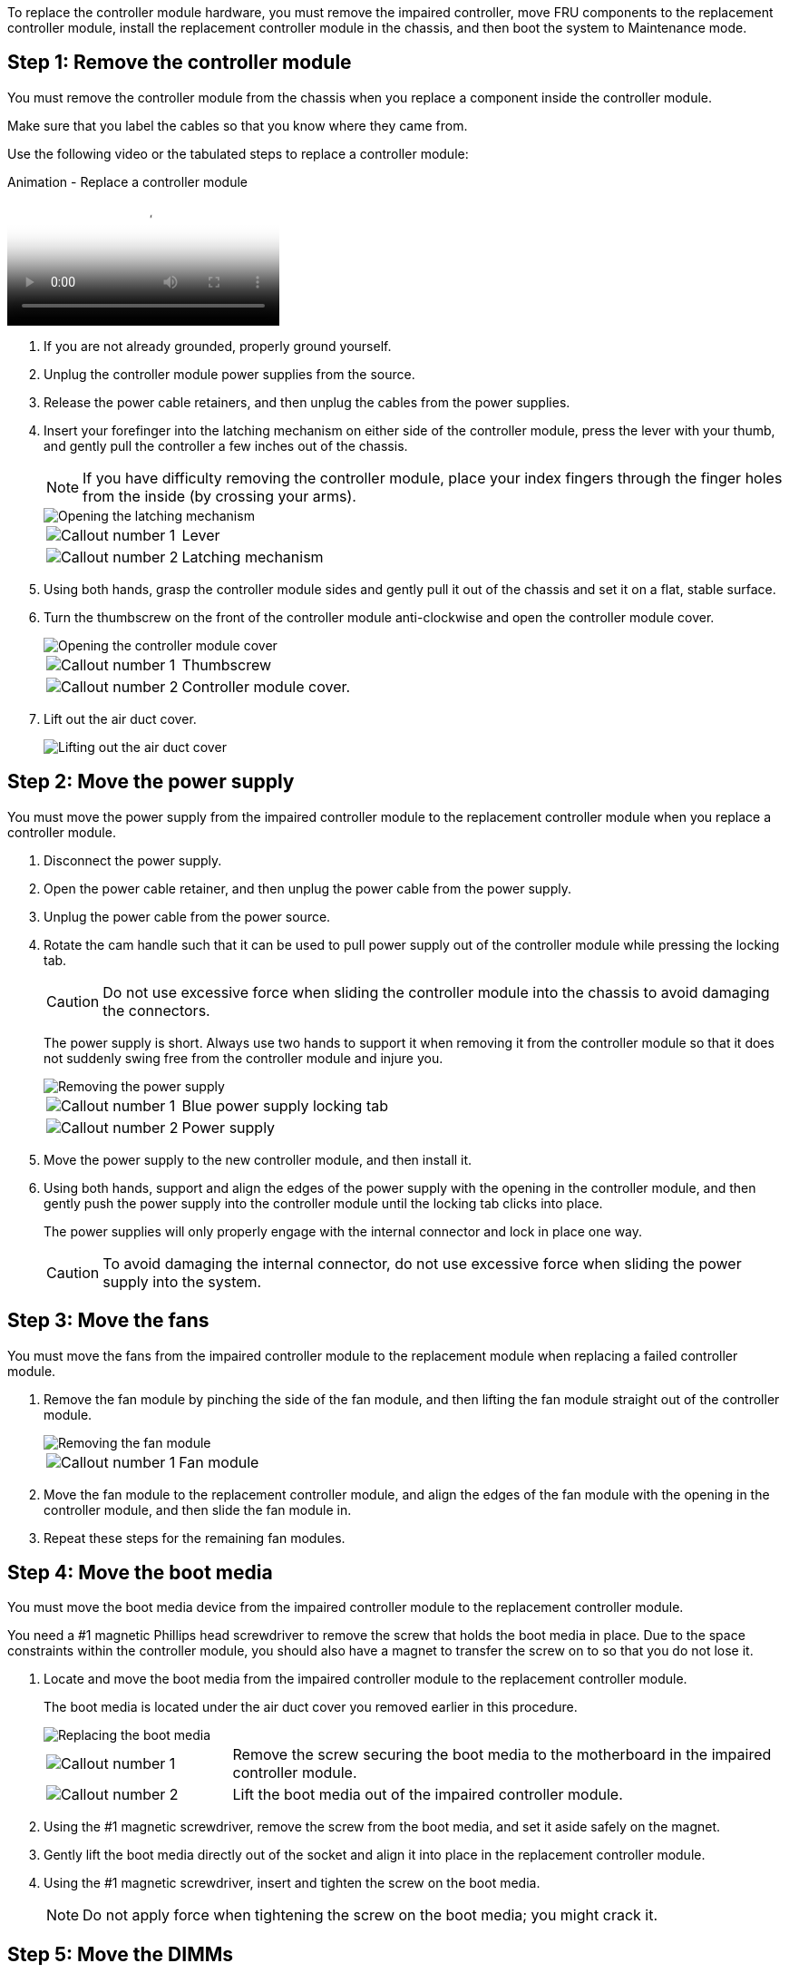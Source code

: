 To replace the controller module hardware, you must remove the impaired controller, move FRU components to the replacement controller module, install the replacement controller module in the chassis, and then boot the system to Maintenance mode.

== Step 1: Remove the controller module

You must remove the controller module from the chassis when you replace a component inside the controller module.

Make sure that you label the cables so that you know where they came from.

Use the following video or the tabulated steps to replace a controller module:

video::ab0ebe6b-e891-489c-aab4-ac5b015c8f01[panopto, title="Animation - Replace a controller module"]

. If you are not already grounded, properly ground yourself.
. Unplug the controller module power supplies from the source.
. Release the power cable retainers, and then unplug the cables from the power supplies.
. Insert your forefinger into the latching mechanism on either side of the controller module, press the lever with your thumb, and gently pull the controller a few inches out of the chassis.
+
NOTE: If you have difficulty removing the controller module, place your index fingers through the finger holes from the inside (by crossing your arms).
+
image::../media/drw_a250_pcm_remove_install.png[Opening the latching mechanism]
+
[cols="1,3"]
|===
a|
image:../media/icon_round_1.png[Callout number 1]|
Lever
a|
image:../media/icon_round_2.png[Callout number 2]
a|
Latching mechanism
|===

. Using both hands, grasp the controller module sides and gently pull it out of the chassis and set it on a flat, stable surface.
. Turn the thumbscrew on the front of the controller module anti-clockwise and open the controller module cover.
+
image::../media/drw_a250_open_controller_module_cover.png[Opening the controller module cover]
+
[cols="1,3"]
|===
a|
image:../media/icon_round_1.png[Callout number 1]|
Thumbscrew
a|
image:../media/icon_round_2.png[Callout number 2]
a|
Controller module cover.
|===

. Lift out the air duct cover.
+
image::../media/drw_a250_remove_airduct_cover.png[Lifting out the air duct cover]

== Step 2: Move the power supply

You must move the power supply from the impaired controller module to the replacement controller module when you replace a controller module.

. Disconnect the power supply.
. Open the power cable retainer, and then unplug the power cable from the power supply.
. Unplug the power cable from the power source.
. Rotate the cam handle such that it can be used to pull power supply out of the controller module while pressing the locking tab.
+
CAUTION: Do not use excessive force when sliding the controller module into the chassis to avoid damaging the connectors.
+

The power supply is short. Always use two hands to support it when removing it from the controller module so that it does not suddenly swing free from the controller module and injure you.
+
image::../media/drw_a250_replace_psu.png[Removing the power supply]
+
[cols="1,3"]
|===
a|
image:../media/icon_round_1.png[Callout number 1]|
Blue power supply locking tab
a|
image:../media/icon_round_2.png[Callout number 2]
a|
Power supply
|===

. Move the power supply to the new controller module, and then install it.
. Using both hands, support and align the edges of the power supply with the opening in the controller module, and then gently push the power supply into the controller module until the locking tab clicks into place.
+
The power supplies will only properly engage with the internal connector and lock in place one way.
+
CAUTION: To avoid damaging the internal connector, do not use excessive force when sliding the power supply into the system.

== Step 3: Move the fans

You must move the fans from the impaired controller module to the replacement module when replacing a failed controller module.

. Remove the fan module by pinching the side of the fan module, and then lifting the fan module straight out of the controller module.
+
image::../media/drw_a250_replace_fan.png[Removing the fan module]
+
[cols="1,3"]
|===
a|
image:../media/icon_round_1.png[Callout number 1]|
Fan module
|===

. Move the fan module to the replacement controller module, and align the edges of the fan module with the opening in the controller module, and then slide the fan module in.
. Repeat these steps for the remaining fan modules.

== Step 4: Move the boot media

You must move the boot media device from the impaired controller module to the replacement controller module.

You need a #1 magnetic Phillips head screwdriver to remove the screw that holds the boot media in place. Due to the space constraints within the controller module, you should also have a magnet to transfer the screw on to so that you do not lose it.

. Locate and move the boot media from the impaired controller module to the replacement controller module.
+
The boot media is located under the air duct cover you removed earlier in this procedure.
+
image::../media/drw_a250_replace_boot_media.png[Replacing the boot media]
+
[cols="1,3"]
|===
a|
image:../media/icon_round_1.png[Callout number 1]|
Remove the screw securing the boot media to the motherboard in the impaired controller module.
a|
image:../media/icon_round_2.png[Callout number 2]
a|
Lift the boot media out of the impaired controller module.
|===

 . Using the #1 magnetic screwdriver, remove the screw from the boot media, and set it aside safely on the magnet.
 . Gently lift the boot media directly out of the socket and align it into place in the replacement controller module.
 . Using the #1 magnetic screwdriver, insert and tighten the screw on the boot media.
+
NOTE: Do not apply force when tightening the screw on the boot media; you might crack it.

== Step 5: Move the DIMMs

To move the DIMMs, locate and move them from the impaired controller into the replacement controller and follow the specific sequence of steps.

image::../media/drw_a250_dimm_replace.png[Replacing the DIMMs]

NOTE: Install each DIMM into the same slot it occupied in the impaired controller module.

. Slowly push apart the DIMM ejector tabs on either side of the DIMM, and slide the DIMM out of the slot.
+
NOTE: Hold the DIMM by the edges to avoid pressure on the components on the DIMM circuit board.

. Locate the corresponding DIMM slot on the replacement controller module.
. Make sure that the DIMM ejector tabs on the DIMM socket are in the open position, and then insert the DIMM squarely into the socket.
+
The DIMMs fit tightly in the socket. If not, reinsert the DIMM to realign it with the socket.

. Visually inspect the DIMM to verify that it is evenly aligned and fully inserted into the socket.
. Repeat these steps for the remaining DIMM.

== Step 6: Move a mezzanine card

To move a mezzanine card, you must remove the cabling and any QSFPs and SFPs from the ports, move the mezzanine card to the replacement controller, reinstall any QSFPs and SFPs onto the ports, and cable the ports.

. Locate and move the mezzanine cards from your impaired controller module.
+
image::../media/drw_a250_replace_mezz_card.png[Removing the mezzanine card]
+
[cols="1,3"]
|===
a|
image:../media/icon_round_1.png[Callout number 1]|
Remove screws on the face of the controller module.
a|
image:../media/icon_round_2.png[Callout number 2]
a|
Loosen the screw in the controller module.
a|
image:../media/icon_round_3.png[Callout number 3]
a|
Move the mezzanine card.
|===

. Unplug any cabling associated with the mezzanine card.
+
Make sure that you label the cables so that you know where they came from.

 .. Remove any SFP or QSFP modules that might be in the mezzanine card and set it aside.
 .. Using the #1 magnetic screwdriver, remove the screws from the face of the impaired controller module and from the mezzanine card, and set them aside safely on the magnet.
 .. Gently lift the mezzanine card out of the socket and move it to the same position in the replacement controller.
 .. Gently align the mezzanine card into place in the replacement controller.
 .. Using the #1 magnetic screwdriver, insert and tighten the screws on the face of the replacement controller module and on the mezzanine card.
+
NOTE: Do not apply force when tightening the screw on the mezzanine card; you might crack it.

. Repeat these steps if there is another mezzanine card in the impaired controller module.
. Insert the SFP or QSFP modules that were removed onto the mezzanine card.

== Step 7: Move the NV battery

When replacing the controller module, you must move the NV battery from the impaired controller module to the replacement controller module.

. Locate and move the NVMEM battery from your impaired controller module to the replacement controller module.
+
image::../media/drw_a250_replace_nvmem_batt.png[Removing the NVMEM battery]
+
[cols="1,3"]
|===
a|
image:../media/icon_round_1.png[Callout number 1]|
Squeeze the clip on the face of the battery plug.
a|
image:../media/icon_round_2.png[Callout number 2]
a|
Unplug the battery cable from the socket.
a|
image:../media/icon_round_3.png[Callout number 3]
a|
Grasp the battery and press the blue locking tab marked PUSH.
a|
image:../media/icon_round_4.png[Callout number 4]
a|
Lift the battery out of the holder and controller module.
|===

. Locate the battery plug and squeeze the clip on the face of the battery plug to release the plug from the socket.
. Grasp the battery and press the blue locking tab marked PUSH, and then lift the battery out of the holder and controller module.
. Locate the corresponding NV battery holder on the replacement controller module and align the NV battery to the battery holder.
. Insert the NV battery plug into the socket.
. Slide the battery pack down along the sheet metal side wall until the support tabs on the side wall hook into the slots on the battery pack, and the battery pack latch engages and clicks into the opening on the side wall.
. Press firmly down on the battery pack to make sure that it is locked into place.

== Step 8: Install the controller module

After all of the components have been moved from the impaired controller module to the replacement controller module, you must install the replacement controller module into the chassis, and then boot it to Maintenance mode.

You can use the following illustrations or the written steps to install the replacement controller module in the chassis.

. If you have not already done so, install the air duct.
+
image::../media/drw_a250_install_airduct_cover.png[Installing the air duct]

. Close the controller module cover and tighten the thumbscrew.
+
image::../media/drw_a250_close_controller_module_cover.png[Closing the controller module cover]
+
[cols="1,3"]
|===
a|
image:../media/icon_round_1.png[Callout number 1]
|Controller module cover
a|
image:../media/icon_round_2.png[Callout number 2]
a|
Thumbscrew
|===

. Align the end of the controller module with the opening in the chassis, and then gently push the controller module halfway into the system.
+
NOTE: Do not completely insert the controller module in the chassis until instructed to do so.

. Cable the management and console ports only, so that you can access the system to perform the tasks in the following sections.
+
NOTE: You will connect the rest of the cables to the controller module later in this procedure.

. Insert the controller module into the chassis:
.. Ensure the latching mechanism arms are locked in the fully extended position.
.. Using both hands, align and gently slide the controller module into the latching mechanism arms until it stops.
.. Place your index fingers through the finger holes from the inside of the latching mechanism.
.. Press your thumbs down on the orange tabs on top of the latching mechanism and gently push the controller module over the stop.
.. Release your thumbs from the top of the latching mechanisms and continue pushing until the latching mechanisms snap into place.
+
The controller module should be fully inserted and flush with the edges of the chassis.
.. Plug the power cords into the power supplies, reinstall the power cable locking collar, and then connect the power supplies to the power source.
+
The controller module begins to boot as soon as power is restored. Be prepared to interrupt the boot process.
